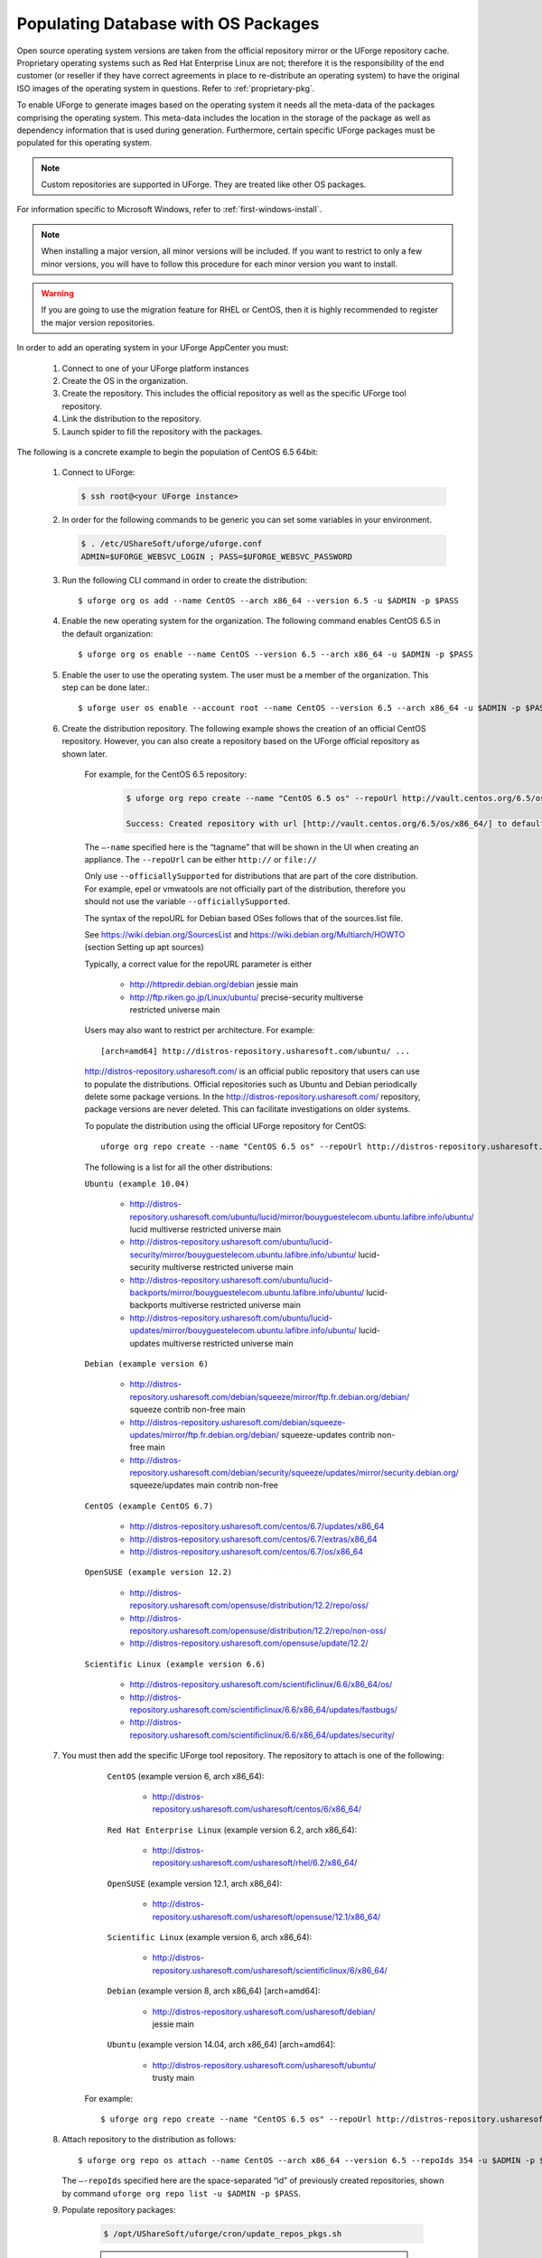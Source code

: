 .. Copyright 2017 FUJITSU LIMITED

.. _populate-db-os:

Populating Database with OS Packages
====================================

Open source operating system versions are taken from the official repository mirror or the UForge repository cache. Proprietary operating systems such as Red Hat Enterprise Linux are not; therefore it is the responsibility of the end customer (or reseller if they have correct agreements in place to re-distribute an operating system) to have the original ISO images of the operating system in questions. Refer to :ref:`proprietary-pkg`.

To enable UForge to generate images based on the operating system it needs all the meta-data of the packages comprising the operating system. This meta-data includes the location in the storage of the package as well as dependency information that is used during generation. Furthermore, certain specific UForge packages must be populated for this operating system.

.. note:: Custom repositories are supported in UForge. They are treated like other OS packages.

For information specific to Microsoft Windows, refer to :ref:`first-windows-install`.

.. note:: When installing a major version, all minor versions will be included. If you want to restrict to only a few minor versions, you will have to follow this procedure for each minor version you want to install.  

.. warning:: If you are going to use the migration feature for RHEL or CentOS, then it is highly recommended to register the major version repositories.

In order to add an operating system in your UForge AppCenter you must:

	1. Connect to one of your UForge platform instances
	2. Create the OS in the organization.
	3. Create the repository. This includes the official repository as well as the specific UForge tool repository.
	4. Link the distribution to the repository.
	5. Launch spider to fill the repository with the packages.

The following is a concrete example to begin the population of CentOS 6.5 64bit:

	1. Connect to UForge:

	   .. code-block:: shell

		$ ssh root@<your UForge instance>

	2. In order for the following commands to be generic you can set some variables in your environment.

	   .. code-block:: shell

		$ . /etc/UShareSoft/uforge/uforge.conf
		ADMIN=$UFORGE_WEBSVC_LOGIN ; PASS=$UFORGE_WEBSVC_PASSWORD

	3. Run the following CLI command in order to create the distribution::

		$ uforge org os add --name CentOS --arch x86_64 --version 6.5 -u $ADMIN -p $PASS

	4. Enable the new operating system for the organization. The following command enables CentOS 6.5 in the default organization::

		$ uforge org os enable --name CentOS --version 6.5 --arch x86_64 -u $ADMIN -p $PASS

	5. Enable the user to use the operating system.  The user must be a member of the organization. This step can be done later.::

		$ uforge user os enable --account root --name CentOS --version 6.5 --arch x86_64 -u $ADMIN -p $PASS

	6. Create the distribution repository. The following example shows the creation of an official CentOS repository. However, you can also create a repository based on the UForge official repository as shown later.

		For example, for the CentOS 6.5 repository:

			.. code-block:: shell

				$ uforge org repo create --name "CentOS 6.5 os" --repoUrl http://vault.centos.org/6.5/os/x86_64/ --type RPM --officiallySupported -u $ADMIN -p $PASS

				Success: Created repository with url [http://vault.centos.org/6.5/os/x86_64/] to default organization

		The ``–-name`` specified here is the “tagname” that will be shown in the UI when creating an appliance.
		The ``--repoUrl`` can be either ``http://`` or ``file://``

		Only use ``--officiallySupported`` for distributions that are part of the core distribution. For example, epel or vmwatools are not officially part of the distribution, therefore you should not use the variable ``--officiallySupported``.

		The syntax of the repoURL for Debian based OSes follows that of the sources.list file.

		See `https://wiki.debian.org/SourcesList <https://wiki.debian.org/SourcesList>`_  and `https://wiki.debian.org/Multiarch/HOWTO <https://wiki.debian.org/Multiarch/HOWTO>`_ (section Setting up apt sources)

		Typically, a correct value for the repoURL parameter is either

			* http://httpredir.debian.org/debian jessie main
			* http://ftp.riken.go.jp/Linux/ubuntu/ precise-security multiverse restricted universe main

		Users may also want to restrict per architecture. For example::

			[arch=amd64] http://distros-repository.usharesoft.com/ubuntu/ ...

		`http://distros-repository.usharesoft.com/ <http://distros-repository.usharesoft.com/>`_ is an official public repository that users can use to populate the distributions. Official repositories such as Ubuntu and Debian periodically delete some package versions. In the http://distros-repository.usharesoft.com/ repository, package versions are never deleted. This can facilitate investigations on older systems.

		To populate the distribution using the official UForge repository for CentOS::

			uforge org repo create --name "CentOS 6.5 os" --repoUrl http://distros-repository.usharesoft.com/centos/6/os/x86_64 --type RPM --officiallySupported -u $ADMIN -p $PASS

		The following is a list for all the other distributions:

		``Ubuntu (example 10.04)``

			* http://distros-repository.usharesoft.com/ubuntu/lucid/mirror/bouyguestelecom.ubuntu.lafibre.info/ubuntu/ lucid multiverse restricted universe main 
			* http://distros-repository.usharesoft.com/ubuntu/lucid-security/mirror/bouyguestelecom.ubuntu.lafibre.info/ubuntu/ lucid-security multiverse restricted universe main
			* http://distros-repository.usharesoft.com/ubuntu/lucid-backports/mirror/bouyguestelecom.ubuntu.lafibre.info/ubuntu/ lucid-backports multiverse restricted universe main
			* http://distros-repository.usharesoft.com/ubuntu/lucid-updates/mirror/bouyguestelecom.ubuntu.lafibre.info/ubuntu/ lucid-updates multiverse restricted universe main


		``Debian (example version 6)``

			* http://distros-repository.usharesoft.com/debian/squeeze/mirror/ftp.fr.debian.org/debian/ squeeze contrib non-free main
			* http://distros-repository.usharesoft.com/debian/squeeze-updates/mirror/ftp.fr.debian.org/debian/ squeeze-updates contrib non-free main 
			* http://distros-repository.usharesoft.com/debian/security/squeeze/updates/mirror/security.debian.org/ squeeze/updates main contrib non-free

		``CentOS (example CentOS 6.7)``

			* http://distros-repository.usharesoft.com/centos/6.7/updates/x86_64
			* http://distros-repository.usharesoft.com/centos/6.7/extras/x86_64
			* http://distros-repository.usharesoft.com/centos/6.7/os/x86_64

		``OpenSUSE (example version 12.2)``

			* http://distros-repository.usharesoft.com/opensuse/distribution/12.2/repo/oss/
			* http://distros-repository.usharesoft.com/opensuse/distribution/12.2/repo/non-oss/
			* http://distros-repository.usharesoft.com/opensuse/update/12.2/

		``Scientific Linux (example version 6.6)``

			* http://distros-repository.usharesoft.com/scientificlinux/6.6/x86_64/os/
			* http://distros-repository.usharesoft.com/scientificlinux/6.6/x86_64/updates/fastbugs/
			* http://distros-repository.usharesoft.com/scientificlinux/6.6/x86_64/updates/security/

	7. You must then add the specific UForge tool repository. The repository to attach is one of the following:

		``CentOS`` (example version 6, arch x86_64): 

			* http://distros-repository.usharesoft.com/usharesoft/centos/6/x86_64/

		``Red Hat Enterprise Linux`` (example version 6.2, arch x86_64): 

			* http://distros-repository.usharesoft.com/usharesoft/rhel/6.2/x86_64/

		``OpenSUSE`` (example version 12.1, arch x86_64): 

			* http://distros-repository.usharesoft.com/usharesoft/opensuse/12.1/x86_64/

		``Scientific Linux`` (example version 6, arch x86_64): 

			* http://distros-repository.usharesoft.com/usharesoft/scientificlinux/6/x86_64/

		``Debian`` (example version 8, arch x86_64) [arch=amd64]:

			* http://distros-repository.usharesoft.com/usharesoft/debian/ jessie main

		``Ubuntu`` (example version 14.04, arch x86_64) [arch=amd64]:

			* http://distros-repository.usharesoft.com/usharesoft/ubuntu/ trusty main

	    For example::

		$ uforge org repo create --name "CentOS 6.5 os" --repoUrl http://distros-repository.usharesoft.com/usharesoft/centos/6/x86_64/ --type RPM -u $ADMIN -p $PASS

	8. Attach repository to the distribution as follows::

		$ uforge org repo os attach --name CentOS --arch x86_64 --version 6.5 --repoIds 354 -u $ADMIN -p $PASS
	
	   The ``–-repoIds`` specified here are the space-separated “id” of previously created repositories, shown by command ``uforge org repo list -u $ADMIN -p $PASS``.

	9. Populate repository packages:

		.. code-block:: shell

			$ /opt/UShareSoft/uforge/cron/update_repos_pkgs.sh

		.. note:: This procedure may take a long time.

	10. To verify if the procedure is terminated, run the following command:

		.. code-block:: shell

			$ tail -f /tmp/USER_DATA/FactoryContainer/logs/repos/spider/<directory name with date>/spider.stdout 
		
		The procedure is terminated when the ``INFO`` line ends with ``Entering CheckForRepositoriesUpdates->terminate()``

	11. Create OS profile based on packages (minimal, server, etc.)::

		$ /opt/UShareSoft/uforge/bin/runjob.py sorter_low_prio -d CentOS -v 6.5 -a x86_64

	
